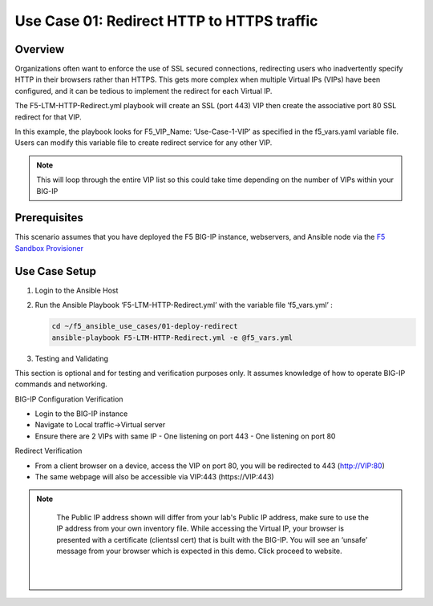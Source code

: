 Use Case 01: Redirect HTTP to HTTPS traffic
===========================================

Overview
--------

Organizations often want to enforce the use of SSL secured connections, redirecting users who inadvertently specify HTTP in their browsers rather than HTTPS.
This gets more complex when multiple Virtual IPs (VIPs) have been configured, and it can be tedious to implement the redirect for each Virtual IP.

The F5-LTM-HTTP-Redirect.yml playbook will create an SSL (port 443) VIP then create the associative port 80 SSL redirect for that VIP.

In this example, the playbook looks for F5_VIP_Name: ‘Use-Case-1-VIP’ as specified in the f5_vars.yaml variable file.
Users can modify this variable file to create redirect service for any other VIP.

.. note::

   This will loop through the entire VIP list so this could take time depending on the number of VIPs within your BIG-IP


Prerequisites
-------------

This scenario assumes that you have deployed the F5 BIG-IP instance, webservers, and Ansible node via the `F5 Sandbox Provisioner <https://github.com/f5devcentral/F5-Automation-Sandbox>`__


Use Case Setup
--------------

1. Login to the Ansible Host

2. Run the Ansible Playbook ‘F5-LTM-HTTP-Redirect.yml’ with the variable file ‘f5_vars.yml’ :

   .. code::

      cd ~/f5_ansible_use_cases/01-deploy-redirect
      ansible-playbook F5-LTM-HTTP-Redirect.yml -e @f5_vars.yml

3. Testing and Validating

This section is optional and for testing and verification purposes only. It assumes knowledge of how to operate BIG-IP commands and networking.

BIG-IP Configuration Verification

- Login to the BIG-IP instance
- Navigate to Local traffic->Virtual server
- Ensure there are 2 VIPs with same IP
  - One listening on port 443
  - One listening on port 80

Redirect Verification

- From a client browser on a device, access the VIP on port 80, you will be redirected to 443 (http://VIP:80)
- The same webpage will also be accessible via VIP:443 (https://VIP:443)

.. note::

    The Public IP address shown will differ from your lab's Public IP address, make sure to use the IP address from your own inventory file.
    While accessing the Virtual IP, your browser is presented with a certificate (clientssl cert) that is built with the BIG-IP.
    You will see an ‘unsafe’ message from your browser which is expected in this demo. Click proceed to website.

   |
   .. image:: images/UseCase1-960.gif
   |
